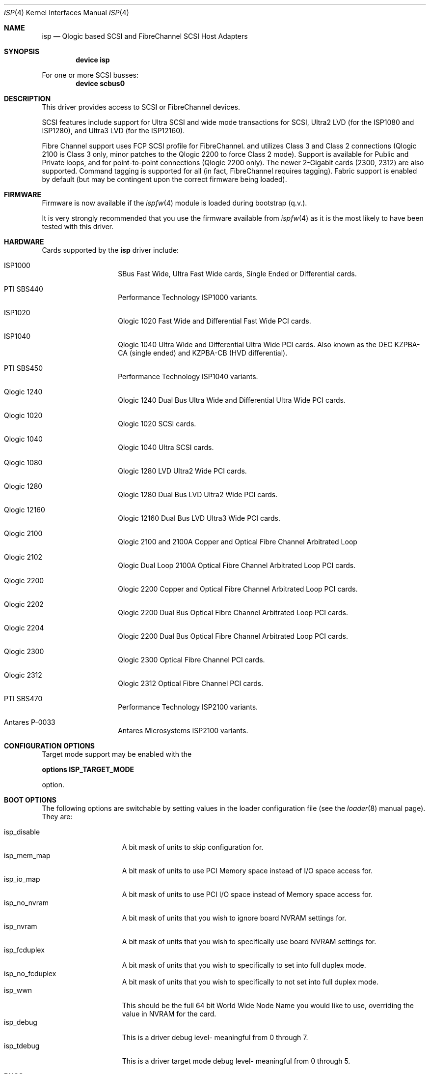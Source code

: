 .\"     $FreeBSD$
.\"     $NetBSD: isp.4,v 1.5 1999/12/18 18:33:05 mjacob Exp $
.\"
.\" Copyright (c) 1998, 1999, 2001
.\"     Matthew Jacob, for NASA/Ames Research Center
.\"
.\" Redistribution and use in source and binary forms, with or without
.\" modification, are permitted provided that the following conditions
.\" are met:
.\" 1. Redistributions of source code must retain the above copyright
.\"    notice, this list of conditions and the following disclaimer.
.\" 2. Redistributions in binary form must reproduce the above copyright
.\"    notice, this list of conditions and the following disclaimer in the
.\"    documentation and/or other materials provided with the distribution.
.\" 3. The name of the author may not be used to endorse or promote products
.\"    derived from this software without specific prior written permission.
.\"
.\" THIS SOFTWARE IS PROVIDED BY THE AUTHOR ``AS IS'' AND ANY EXPRESS OR
.\" IMPLIED WARRANTIES, INCLUDING, BUT NOT LIMITED TO, THE IMPLIED WARRANTIES
.\" OF MERCHANTABILITY AND FITNESS FOR A PARTICULAR PURPOSE ARE DISCLAIMED.
.\" IN NO EVENT SHALL THE AUTHOR BE LIABLE FOR ANY DIRECT, INDIRECT,
.\" INCIDENTAL, SPECIAL, EXEMPLARY, OR CONSEQUENTIAL DAMAGES (INCLUDING, BUT
.\" NOT LIMITED TO, PROCUREMENT OF SUBSTITUTE GOODS OR SERVICES; LOSS OF USE,
.\" DATA, OR PROFITS; OR BUSINESS INTERRUPTION) HOWEVER CAUSED AND ON ANY
.\" THEORY OF LIABILITY, WHETHER IN CONTRACT, STRICT LIABILITY, OR TORT
.\" (INCLUDING NEGLIGENCE OR OTHERWISE) ARISING IN ANY WAY OUT OF THE USE OF
.\" THIS SOFTWARE, EVEN IF ADVISED OF THE POSSIBILITY OF SUCH DAMAGE.
.\"
.\"
.Dd February 14, 2000
.Dt ISP 4
.Os
.Sh NAME
.Nm isp
.Nd Qlogic based SCSI and FibreChannel SCSI Host Adapters
.Sh SYNOPSIS
.Cd "device isp"
.Pp
For one or more SCSI busses:
.Cd device scbus0
.Sh DESCRIPTION
This driver provides access to
.Tn SCSI
or
.Tn FibreChannel
devices.
.Pp
SCSI features include support for Ultra SCSI and wide mode transactions
for
.Tn SCSI ,
Ultra2 LVD (for the ISP1080 and ISP1280), and Ultra3 LVD (for the
ISP12160).
.Pp
Fibre Channel support uses FCP SCSI profile for
.Tn FibreChannel .
and utilizes Class 3 and Class 2 connections (Qlogic 2100 is Class
3 only, minor patches to the Qlogic 2200 to force Class 2 mode).
Support is available for Public and Private loops, and for
point-to-point connections (Qlogic 2200 only).
The newer 2-Gigabit cards (2300, 2312) are also supported.
Command tagging is
supported for all (in fact,
.Tn FibreChannel
requires tagging).
Fabric support is enabled by default (but may
be contingent upon the correct firmware being loaded).
.Sh FIRMWARE
Firmware is now available if the
.Xr ispfw 4
module is loaded during bootstrap (q.v.).
.Pp
It is very strongly recommended that you use the firmware available
from
.Xr ispfw 4
as it is the most likely to have been tested with this driver.
.Sh HARDWARE
Cards supported by the
.Nm
driver include:
.Pp
.Bl -tag -width xxxxxx -offset indent
.It ISP1000
SBus Fast Wide, Ultra Fast Wide cards, Single Ended or Differential
cards.
.It PTI SBS440
Performance Technology ISP1000 variants.
.It ISP1020
Qlogic 1020 Fast Wide and Differential Fast Wide PCI cards.
.It ISP1040
Qlogic 1040 Ultra Wide and Differential Ultra Wide PCI cards.
Also known as the DEC KZPBA-CA (single ended) and KZPBA-CB (HVD differential).
.It PTI SBS450
Performance Technology ISP1040 variants.
.It Qlogic 1240
Qlogic 1240 Dual Bus Ultra Wide and Differential Ultra Wide PCI
cards.
.It Qlogic 1020
Qlogic 1020 SCSI cards.
.It Qlogic 1040
Qlogic 1040 Ultra SCSI cards.
.It Qlogic 1080
Qlogic 1280 LVD Ultra2 Wide PCI cards.
.It Qlogic 1280
Qlogic 1280 Dual Bus LVD Ultra2 Wide PCI cards.
.It Qlogic 12160
Qlogic 12160 Dual Bus LVD Ultra3 Wide PCI cards.
.It Qlogic 2100
Qlogic 2100 and 2100A Copper and Optical Fibre Channel Arbitrated
Loop
.It Qlogic 2102
Qlogic Dual Loop 2100A Optical Fibre Channel Arbitrated Loop PCI
cards.
.It Qlogic 2200
Qlogic 2200 Copper and Optical Fibre Channel Arbitrated Loop PCI
cards.
.It Qlogic 2202
Qlogic 2200 Dual Bus Optical Fibre Channel Arbitrated Loop PCI
cards.
.It Qlogic 2204
Qlogic 2200 Dual Bus Optical Fibre Channel Arbitrated Loop PCI
cards.
.It Qlogic 2300
Qlogic 2300 Optical Fibre Channel PCI cards.
.It Qlogic 2312
Qlogic 2312 Optical Fibre Channel PCI cards.
.It PTI SBS470
Performance Technology ISP2100 variants.
.It Antares P-0033
Antares Microsystems ISP2100 variants.
.El
.Sh CONFIGURATION OPTIONS
.Pp
Target mode support may be enabled with the
.Pp
.Cd options ISP_TARGET_MODE
.Pp
option.
.Sh BOOT OPTIONS
The following options are switchable by setting values in the loader
configuration file (see the
.Xr loader 8
manual page).
They are:
.Pp
.Bl -tag -width "isp_no_fwload" -compact
.It isp_disable
A bit mask of units to skip configuration for.
.It isp_mem_map
A bit mask of units to use PCI Memory space instead of I/O space
access for.
.It isp_io_map
A bit mask of units to use PCI I/O space instead of Memory space
access for.
.It isp_no_nvram
A bit mask of units that you wish to ignore board NVRAM settings
for.
.It isp_nvram
A bit mask of units that you wish to specifically use board NVRAM
settings for.
.It isp_fcduplex
A bit mask of units that you wish to specifically to set into full
duplex mode.
.It isp_no_fcduplex
A bit mask of units that you wish to specifically to not set into
full duplex mode.
.It isp_wwn
This should be the full 64 bit World Wide Node Name you would like
to use, overriding the value in NVRAM for the card.
.It isp_debug
This is a driver debug level- meaningful from 0 through 7.
.It isp_tdebug
This is a driver target mode debug level- meaningful from 0 through
5.
.El
.Sh BUGS
The driver currently ignores some NVRAM settings.
.Pp
The driver currently doesn't do error recovery for timed out commands
very gracefully.
.Pp
Target mode support isn't completely debugged yet.
It works reasonably
well for Fibre Channel, somewhat well for Qlogic 1040 cards, but
doesn't yet work for the other cards (due to last minute unannounced
changes in firmware interfaces).
.Pp
Sometimes, when booting, the driver gets stuck waiting for the
Fibre Channel f/w to tell it that the loop port database is ready,
or waiting for a good loop to be seen (this does not yet support
booting without being connected to a fibre channel device).
To
unwedge the system, unplug and replug the fibre channel connection,
or otherwise cause a LIP (Loop Initialization Primitive sequence)-
this will kick the f/w into getting unstuck.
.Sh SEE ALSO
.Xr da 4 ,
.Xr intro 4 ,
.Xr ispfw 4 ,
.Xr sa 4 ,
.Xr scsi 4
.Sh AUTHORS
The
.Nm
driver was written by Matthew Jacob for NASA/Ames Research Center.
